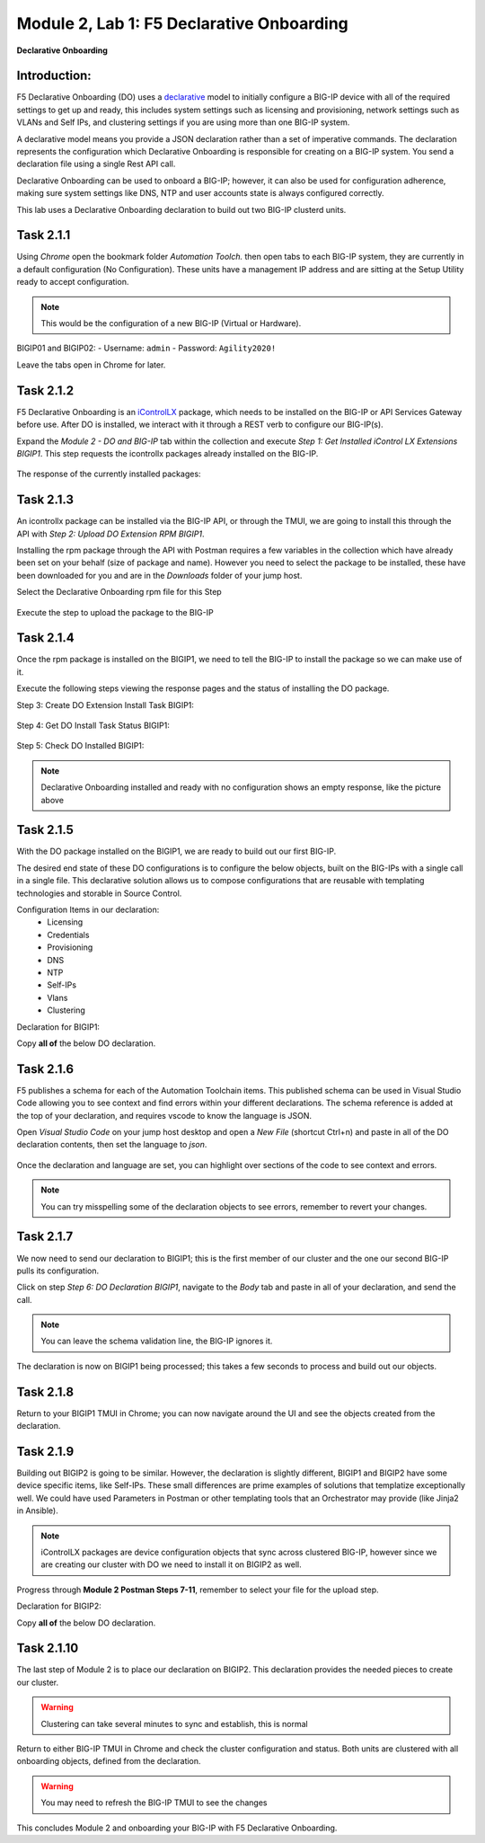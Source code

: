 Module |labmodule|\, Lab \ |labnum|\: F5 Declarative Onboarding
===============================================================

|image1| **Declarative Onboarding**

Introduction:
~~~~~~~~~~~~~

F5 Declarative Onboarding (DO) uses a declarative_ model to initially configure a BIG-IP device with all of the required settings to get up and ready, this includes system settings such as licensing and provisioning, network settings such as VLANs and Self IPs, and clustering settings if you are using more than one BIG-IP system. 

A declarative model means you provide a JSON declaration rather than a set of imperative commands. The declaration represents the configuration which Declarative Onboarding is responsible for creating on a BIG-IP system. You send a declaration file using a single Rest API call.

Declarative Onboarding can be used to onboard a BIG-IP; however, it can also be used for configuration adherence, making sure system settings like DNS, NTP and user accounts state is always configured correctly.

This lab uses a Declarative Onboarding declaration to build out two BIG-IP clusterd units.

.. seealso:: DO CloudDocs_ Page

Task |labmodule|\.\ |labnum|\.1
~~~~~~~~~~~~~~~~~~~~~~~~~~~~~~~

Using `Chrome` open the bookmark folder `Automation Toolch.` then open tabs to each BIG-IP system, they are currently in a default configuration (No Configuration). These units have a management IP address and are sitting at the Setup Utility ready to accept configuration. 

.. Note:: This would be the configuration of a new BIG-IP (Virtual or Hardware).

BIGIP01 and BIGIP02:
- Username: ``admin``
- Password: ``Agility2020!``

|image8|

Leave the tabs open in Chrome for later.

Task |labmodule|\.\ |labnum|\.2
~~~~~~~~~~~~~~~~~~~~~~~~~~~~~~~

F5 Declarative Onboarding is an iControlLX_ package, which needs to be installed on the BIG-IP or API Services Gateway before use. After DO is installed, we interact with it through a REST verb to configure our BIG-IP(s).

.. seealso:: The iControl LX extension allows you to use Node.js to extend the REST API on any BIG-IP. You can write an iControl LX extension to implement your REST API using JavaScript to represent the URI resources (nouns) that you can then invoke in a RESTful manner. The REST verb handlers can then perform appropriate actions local to the F5 devices or across the distributed data center. An iControl LX extension is an extensibility point attached to a specific URI, enabling customer-provided JavaScript/Node.js code to run in the context of the BIG-IP/iWorkflow control plane extending the REST API with additional services. You can extend existing F5 REST APIs as well as convert your services into multiple extensions that run on F5s control plane.

Expand the `Module 2 - DO and BIG-IP` tab within the collection and execute `Step 1: Get Installed iControl LX Extensions BIGIP1`. This step requests the icontrollx packages already installed on the BIG-IP.

  |image10|

The response of the currently installed packages:

  |image11|

Task |labmodule|\.\ |labnum|\.3
~~~~~~~~~~~~~~~~~~~~~~~~~~~~~~~

An icontrollx package can be installed via the BIG-IP API, or through the TMUI, we are going to install this through the API with `Step 2: Upload DO Extension RPM BIGIP1`.

Installing the rpm package through the API with Postman requires a few variables in the collection which have already been set on your behalf (size of package and name). However you need to select the package to be installed, these have been downloaded for you and are in the `Downloads` folder of your jump host.

Select the Declarative Onboarding rpm file for this Step

  |image13|

Execute the step to upload the package to the BIG-IP

  |image14|

Task |labmodule|\.\ |labnum|\.4
~~~~~~~~~~~~~~~~~~~~~~~~~~~~~~~

Once the rpm package is installed on the BIGIP1, we need to tell the BIG-IP to install the package so we can make use of it.

Execute the following steps viewing the response pages and the status of installing the DO package.

Step 3: Create DO Extension Install Task BIGIP1:

  |image15|

Step 4: Get DO Install Task Status BIGIP1:

  |image16|

Step 5: Check DO Installed BIGIP1:

  |image17|

.. Note:: Declarative Onboarding installed and ready with no configuration shows an empty response, like the picture above

Task |labmodule|\.\ |labnum|\.5
~~~~~~~~~~~~~~~~~~~~~~~~~~~~~~~

With the DO package installed on the BIGIP1, we are ready to build out our first BIG-IP. 

The desired end state of these DO configurations is to configure the below objects, built on the BIG-IPs with a single call in a single file. This declarative solution allows us to compose configurations that are reusable with templating technologies and storable in Source Control.

.. seealso:: This DO declaration was created from an F5 provided example located on CloudDocs DO_Example_

Configuration Items in our declaration:
  - Licensing
  - Credentials
  - Provisioning
  - DNS
  - NTP
  - Self-IPs
  - Vlans
  - Clustering

Declaration for BIGIP1:

Copy **all of** the below DO declaration.

.. literalinclude :: /docs/ansibleTowerDeployment/module5/ansible/roles/declarative_onboarding/files/do_cluster_bigip1.json
   :language: json

Task |labmodule|\.\ |labnum|\.6
~~~~~~~~~~~~~~~~~~~~~~~~~~~~~~~

F5 publishes a schema for each of the Automation Toolchain items. This published schema can be used in Visual Studio Code allowing you to see context and find errors within your different declarations. The schema reference is added at the top of your declaration, and requires vscode to know the language is JSON.

.. seealso:: Schema Validation for Declarative Onboarding (DO_Schema_)

Open `Visual Studio Code` on your jump host desktop and open a `New File` (shortcut Ctrl+n) and paste in all of the DO declaration contents, then set the language to `json`.

  |image18|

Once the declaration and language are set, you can highlight over sections of the code to see context and errors.

  |image19|

.. note:: You can try misspelling some of the declaration objects to see errors, remember to revert your changes.

Task |labmodule|\.\ |labnum|\.7
~~~~~~~~~~~~~~~~~~~~~~~~~~~~~~~

We now need to send our declaration to BIGIP1; this is the first member of our cluster and the one our second BIG-IP pulls its configuration. 

Click on step `Step 6: DO Declaration BIGIP1`, navigate to the `Body` tab and paste in all of your declaration, and send the call. 

  |image20|

.. note:: You can leave the schema validation line, the BIG-IP ignores it.

The declaration is now on BIGIP1 being processed; this takes a few seconds to process and build out our objects. 

Task |labmodule|\.\ |labnum|\.8
~~~~~~~~~~~~~~~~~~~~~~~~~~~~~~~

Return to your BIGIP1 TMUI in Chrome; you can now navigate around the UI and see the objects created from the declaration.

  |image21|

Task |labmodule|\.\ |labnum|\.9
~~~~~~~~~~~~~~~~~~~~~~~~~~~~~~~

Building out BIGIP2 is going to be similar. However, the declaration is slightly different, BIGIP1 and BIGIP2 have some device specific items, like Self-IPs. These small differences are prime examples of solutions that templatize exceptionally well. We could have used Parameters in Postman or other templating tools that an Orchestrator may provide (like Jinja2 in Ansible).

.. Note:: iControlLX packages are device configuration objects that sync across clustered BIG-IP, however since we are creating our cluster with DO we need to install it on BIGIP2 as well.

Progress through **Module 2 Postman Steps 7-11**, remember to select your file for the upload step.

Declaration for BIGIP2:

Copy **all of** the below DO declaration.

.. literalinclude :: /docs/ansibleTowerDeployment/module5/ansible/roles/declarative_onboarding/files/do_cluster_bigip2.json
   :language: json

Task |labmodule|\.\ |labnum|\.10
~~~~~~~~~~~~~~~~~~~~~~~~~~~~~~~~

The last step of Module 2 is to place our declaration on BIGIP2. This declaration provides the needed pieces to create our cluster.

  |image22|

.. Warning:: Clustering can take several minutes to sync and establish, this is normal

Return to either BIG-IP TMUI in Chrome and check the cluster configuration and status. Both units are clustered with all onboarding objects, defined from the declaration.
  
  |image23|

.. warning:: You may need to refresh the BIG-IP TMUI to see the changes

This concludes Module 2 and onboarding your BIG-IP with F5 Declarative Onboarding.

.. |labmodule| replace:: 2
.. |labnum| replace:: 1
.. |labdot| replace:: |labmodule|\ .\ |labnum|
.. |labund| replace:: |labmodule|\ _\ |labnum|
.. |labname| replace:: Lab\ |labdot|
.. |labnameund| replace:: Lab\ |labund|

.. |image1| image:: images/image1.png
   :width: 50px
.. |image8| image:: images/image8.png
   :width: 100%
.. |image9| image:: images/image9.png
   :width: 40%
.. |image10| image:: images/image10.png
   :width: 40%
.. |image11| image:: images/image11.png
   :width: 80%
.. |image12| image:: images/image12.png
   :width: 50%
.. |image13| image:: images/image13.png
.. |image14| image:: images/image14.png
   :width: 75%
.. |image15| image:: images/image15.png
   :width: 75%
.. |image16| image:: images/image16.png
   :width: 75%
.. |image17| image:: images/image17.png
   :width: 75%
.. |image18| image:: images/image18.png
   :width: 75%
.. |image19| image:: images/image19.png
   :width: 75%
.. |image20| image:: images/image20.png
   :width: 75%
.. |image21| image:: images/image21.png
   :width: 75%
.. |image22| image:: images/image22.png
   :width: 75%
.. |image23| image:: images/image23.png
   :width: 75%
.. |image24| image:: images/image23.png
   :width: 75%
   
.. _AS3: https://clouddocs.f5.com/products/extensions/f5-appsvcs-extension/latest/
.. _declarative: https://www.f5.com/company/blog/in-container-land-declarative-configuration-is-king
.. _iControlLX: https://clouddocs.f5.com/products/iapp/iapp-lx/tmos-13_1/icontrollx_concepts/icontrollx-overview.html
.. _CloudDocs: https://clouddocs.f5.com/products/extensions/f5-declarative-onboarding/latest/
.. _DO_Schema: https://clouddocs.f5.com/products/extensions/f5-declarative-onboarding/latest/validate.html
.. _DO_Example: https://clouddocs.f5.com/products/extensions/f5-declarative-onboarding/latest/examples.html#example-2-clustered-declaration